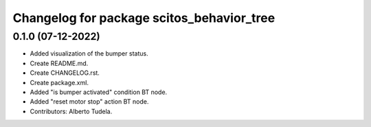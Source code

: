 ^^^^^^^^^^^^^^^^^^^^^^^^^^^^^^^^^
Changelog for package scitos_behavior_tree
^^^^^^^^^^^^^^^^^^^^^^^^^^^^^^^^^

0.1.0 (07-12-2022)
------------------
* Added visualization of the bumper status.
* Create README.md.
* Create CHANGELOG.rst.
* Create package.xml.
* Added "is bumper activated" condition BT node.
* Added "reset motor stop" action BT node.
* Contributors: Alberto Tudela.
